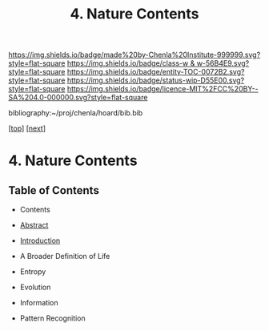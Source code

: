 #   -*- mode: org; fill-column: 60 -*-
#+STARTUP: showall
#+TITLE:  4. Nature Contents

[[https://img.shields.io/badge/made%20by-Chenla%20Institute-999999.svg?style=flat-square]] 
[[https://img.shields.io/badge/class-w & w-56B4E9.svg?style=flat-square]]
[[https://img.shields.io/badge/entity-TOC-0072B2.svg?style=flat-square]]
[[https://img.shields.io/badge/status-wip-D55E00.svg?style=flat-square]]
[[https://img.shields.io/badge/licence-MIT%2FCC%20BY--SA%204.0-000000.svg?style=flat-square]]

bibliography:~/proj/chenla/hoard/bib.bib

[[[../../index.org][top]]] [[[./intro.org][next]]]

* 4. Nature Contents
:PROPERTIES:
:CUSTOM_ID:
:Name:     /home/deerpig/proj/chenla/warp/01/05/index.org
:Created:  2018-04-21T17:13@Prek Leap (11.642600N-104.919210W)
:ID:       658fc4df-c768-4ee5-8c5b-2f9bdf9619ad
:VER:      577577667.028986070
:GEO:      48P-491193-1287029-15
:BXID:     proj:KOJ0-3521
:Class:    primer
:Entity:   toc
:Status:   wip
:Licence:  MIT/CC BY-SA 4.0
:END:

** Table of Contents

  - Contents
  - [[./abstract.org][Abstract]]
  - [[./intro.org][Introduction]]
  - A Broader Definition of Life
  - Entropy
  - Evolution
  - Information

  - Pattern Recognition

